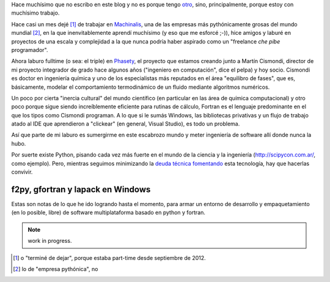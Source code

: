 .. link:
.. description:
.. tags: draft
.. date: 2013/08/22 20:11:45
.. title: Fortran + Windows = pesadilla^2
.. slug: fortran-windows-pesadilla2

Hace muchísimo que no escribo en este blog y no es porque tengo otro_, sino, principalmente, porque estoy con muchísimo trabajo.

Hace casi un mes dejé [1]_ de trabajar en Machinalis_, una de las empresas más pythónicamente grosas del mundo mundial [2]_, en la que inenvitablemente aprendí muchísimo
(y eso que me esforcé ;-)), hice amigos y laburé en proyectos de una escala y complejidad a la que nunca podría haber aspirado como un "freelance *che pibe* programador".

Ahora laburo fulltime (o sea: el triple) en Phasety_, el proyecto que estamos creando junto a Martín Cismondi, director de mi proyecto integrador de grado hace algunos años ("ingeniero en computación", dice el pelpa) y hoy socio. Cismondi es doctor en ingeniería
química y uno de los especialistas más reputados en el área "equilibro de fases",
que es, básicamente, modelar el comportamiento termodinámico de un fluido mediante algoritmos numéricos.

Un poco por cierta "inercia cultural" del mundo científico (en particular en las área de química computacional) y otro poco porque sigue siendo increíblemente eficiente para rutinas de cálculo, Fortran es el lenguaje predominante en el que los tipos
como Cismondi programan. A lo que si le sumás Windows, las bibliotecas privativas y un flujo de trabajo atado al IDE que aprendieron a "clickear" (en general, Visual Studio),
es todo un problema.

Así que parte de mi laburo es sumergirme en este escabrozo mundo y meter ingeniería de software allí donde nunca la hubo.

Por suerte existe Python, pisando cada vez más fuerte en el mundo de la ciencia y la ingeniería (http://scipycon.com.ar/, como ejemplo). Pero, mientras seguimos minimizando
la `deuda técnica`_ fomentando_ esta tecnología, hay que hacerlas convivir.

f2py, gfortran y lapack en Windows
----------------------------------

Estas son notas de lo que he ido logrando hasta el momento, para armar un entorno
de desarrollo y empaquetamiento (en lo posible, libre) de software multiplataforma basado en python y fortran.

.. note:: work in progress.


.. _otro: http://www.textosypretextos.com.ar
.. _Machinalis: http://machinalis.com
.. _Phasety: http://phasety.com
.. _deuda técnica: http://es.wikipedia.org/wiki/Deuda_t%C3%A9cnica
.. _fomentando: http://phasety.com/1/blog/article/curso-taller-python-para-ciencia-e-ingenieria




.. [1] o "terminé de dejar", porque estaba part-time desde septiembre de 2012.
.. [2] lo de "empresa pythónica", no
